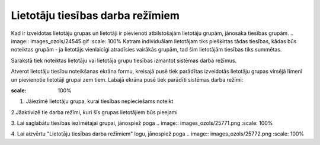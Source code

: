 .. 169 Lietotāju tiesības darba režīmiem************************************* 


Kad ir izveidotas lietotāju grupas un lietotāji ir pievienoti
atbilstošajām lietotāju grupām, jānosaka tiesības grupām. .. image::
images_ozols/24545.gif
:scale: 100%
Katram individuālam lietotājam tiks piešķirtas tādas tiesības, kādas
būs noteiktas grupām - ja lietotājs vienlaicīgi atradīsies vairākās
grupām, tad šim lietotājām tiesības tiks summētas.



Sarakstā tiek noteiktas lietotāju vai lietotāja grupu tiesības
izmantot sistēmas darba režīmus.

Atverot lietotāju tiesību noteikšanas ekrāna formu, kreisajā pusē tiek
parādītas izveidotās lietotāju grupas virsējā līmenī un pievienotie
lietotāji grupai zem tiem. Labajā ekrāna pusē tiek parādīti sistēmas
darba režīmi:



.. image:: images_ozols/25776.png
:scale: 100%




1. Jāiezīmē lietotāju grupa, kurai tiesības nepieciešams noteikt



2.Jāaktivizē tie darba režīmi, kuri šīs grupas lietotājiem būs
pieejami

3. Lai saglabātu tiesības iezīmētajai grupai, jānospiež poga ..
image:: images_ozols/25771.png
:scale: 100%


4. Lai aizvērtu "Lietotāju tiesības darba režīmiem" logu, jānospiež
poga .. image:: images_ozols/25772.png
:scale: 100%






 